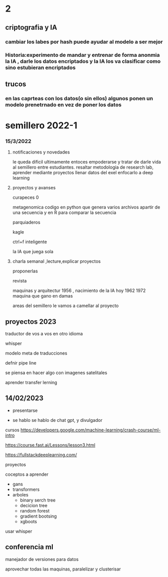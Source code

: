 * 2
** criptografia y IA
*** cambiar los labes por hash puede ayudar al modelo a ser mejor
*** Historia:experimento de mandar y entrenar de forma anonmia la IA , darle los datos encriptados y la IA los va clasificar como sino estubieran encriptados
** trucos
*** en las caprteas con los datos(o sin ellos) algunos ponen un modelo prenetrnado en vez de poner los datos
* semillero 2022-1
*** 15/3/2022
**** notificaciones y novedades
     le queda dificil ultimamente entoces empoderarse y tratar de darle vida al semillero entre estudiantes.
     resaltar metodologia de research lab, aprender mediante proyectos
     llenar datos del exel
     enfocarlo a deep learning
**** proyectos y avanses

     curapeces 0

     metagenomica codigo en python que genera varios archivos apartir de una secuencia y en R para comparar la secuencia

     parquiaderos

     kagle

     ctrl+f inteligente

     la IA que juega sola
     
****  charla semanal ,lecture,explicar proyectos 

     proponerlas
     
     revista

     maquinas y arquitectur
     1956 , nacimiento de la IA hoy
     1962
     1972 maquina que gano en damas

areas del semillero 
le vamos a camellar al proyecto 


** proyectos 2023
traductor de vos a vos en otro idioma

whisper

modelo  meta de traducciones

defnir pipe line

se piensa en hacer algo con imagenes satelitales

aprender transfer lerning

** 14/02/2023

- presentarse


- se hablo
  se hablo de chat gpt, y divulgador


cursos
https://developers.google.com/machine-learning/crash-course/ml-intro

https://course.fast.ai/Lessons/lesson3.html

https://fullstackdeeplearning.com/

proyectos

coceptos a aprender

- gans
- transformers
- arboles
  - binary serch tree
  - decicion tree
  - random forest
  - gradient bootsing
  - xgboots


usar whisper


** conferencia ml

manejador de versiones para datos

aprovechar todas las maquinas, paralelizar y clusterisar

